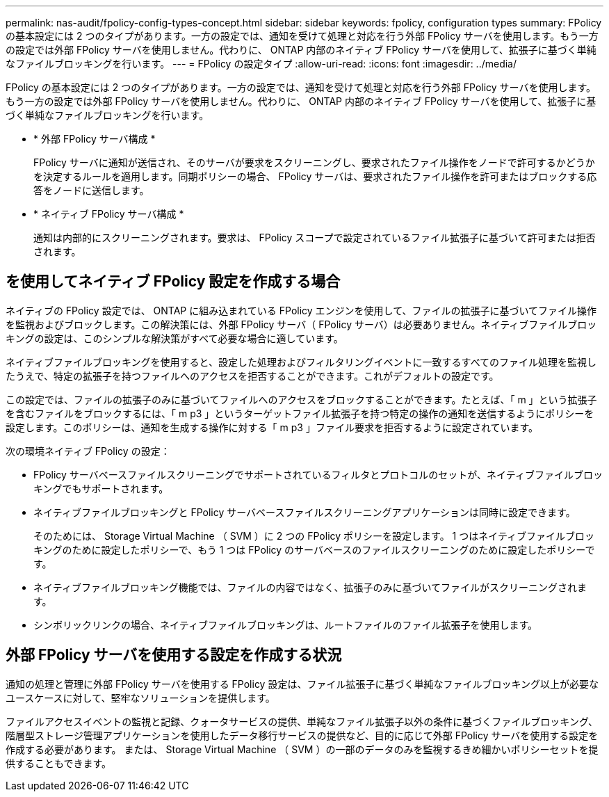 ---
permalink: nas-audit/fpolicy-config-types-concept.html 
sidebar: sidebar 
keywords: fpolicy, configuration types 
summary: FPolicy の基本設定には 2 つのタイプがあります。一方の設定では、通知を受けて処理と対応を行う外部 FPolicy サーバを使用します。もう一方の設定では外部 FPolicy サーバを使用しません。代わりに、 ONTAP 内部のネイティブ FPolicy サーバを使用して、拡張子に基づく単純なファイルブロッキングを行います。 
---
= FPolicy の設定タイプ
:allow-uri-read: 
:icons: font
:imagesdir: ../media/


[role="lead"]
FPolicy の基本設定には 2 つのタイプがあります。一方の設定では、通知を受けて処理と対応を行う外部 FPolicy サーバを使用します。もう一方の設定では外部 FPolicy サーバを使用しません。代わりに、 ONTAP 内部のネイティブ FPolicy サーバを使用して、拡張子に基づく単純なファイルブロッキングを行います。

* * 外部 FPolicy サーバ構成 *
+
FPolicy サーバに通知が送信され、そのサーバが要求をスクリーニングし、要求されたファイル操作をノードで許可するかどうかを決定するルールを適用します。同期ポリシーの場合、 FPolicy サーバは、要求されたファイル操作を許可またはブロックする応答をノードに送信します。

* * ネイティブ FPolicy サーバ構成 *
+
通知は内部的にスクリーニングされます。要求は、 FPolicy スコープで設定されているファイル拡張子に基づいて許可または拒否されます。





== を使用してネイティブ FPolicy 設定を作成する場合

ネイティブの FPolicy 設定では、 ONTAP に組み込まれている FPolicy エンジンを使用して、ファイルの拡張子に基づいてファイル操作を監視およびブロックします。この解決策には、外部 FPolicy サーバ（ FPolicy サーバ）は必要ありません。ネイティブファイルブロッキングの設定は、このシンプルな解決策がすべて必要な場合に適しています。

ネイティブファイルブロッキングを使用すると、設定した処理およびフィルタリングイベントに一致するすべてのファイル処理を監視したうえで、特定の拡張子を持つファイルへのアクセスを拒否することができます。これがデフォルトの設定です。

この設定では、ファイルの拡張子のみに基づいてファイルへのアクセスをブロックすることができます。たとえば、「 m 」という拡張子を含むファイルをブロックするには、「 m p3 」というターゲットファイル拡張子を持つ特定の操作の通知を送信するようにポリシーを設定します。このポリシーは、通知を生成する操作に対する「 m p3 」ファイル要求を拒否するように設定されています。

次の環境ネイティブ FPolicy の設定：

* FPolicy サーバベースファイルスクリーニングでサポートされているフィルタとプロトコルのセットが、ネイティブファイルブロッキングでもサポートされます。
* ネイティブファイルブロッキングと FPolicy サーバベースファイルスクリーニングアプリケーションは同時に設定できます。
+
そのためには、 Storage Virtual Machine （ SVM ）に 2 つの FPolicy ポリシーを設定します。 1 つはネイティブファイルブロッキングのために設定したポリシーで、もう 1 つは FPolicy のサーバベースのファイルスクリーニングのために設定したポリシーです。

* ネイティブファイルブロッキング機能では、ファイルの内容ではなく、拡張子のみに基づいてファイルがスクリーニングされます。
* シンボリックリンクの場合、ネイティブファイルブロッキングは、ルートファイルのファイル拡張子を使用します。




== 外部 FPolicy サーバを使用する設定を作成する状況

通知の処理と管理に外部 FPolicy サーバを使用する FPolicy 設定は、ファイル拡張子に基づく単純なファイルブロッキング以上が必要なユースケースに対して、堅牢なソリューションを提供します。

ファイルアクセスイベントの監視と記録、クォータサービスの提供、単純なファイル拡張子以外の条件に基づくファイルブロッキング、階層型ストレージ管理アプリケーションを使用したデータ移行サービスの提供など、目的に応じて外部 FPolicy サーバを使用する設定を作成する必要があります。 または、 Storage Virtual Machine （ SVM ）の一部のデータのみを監視するきめ細かいポリシーセットを提供することもできます。
